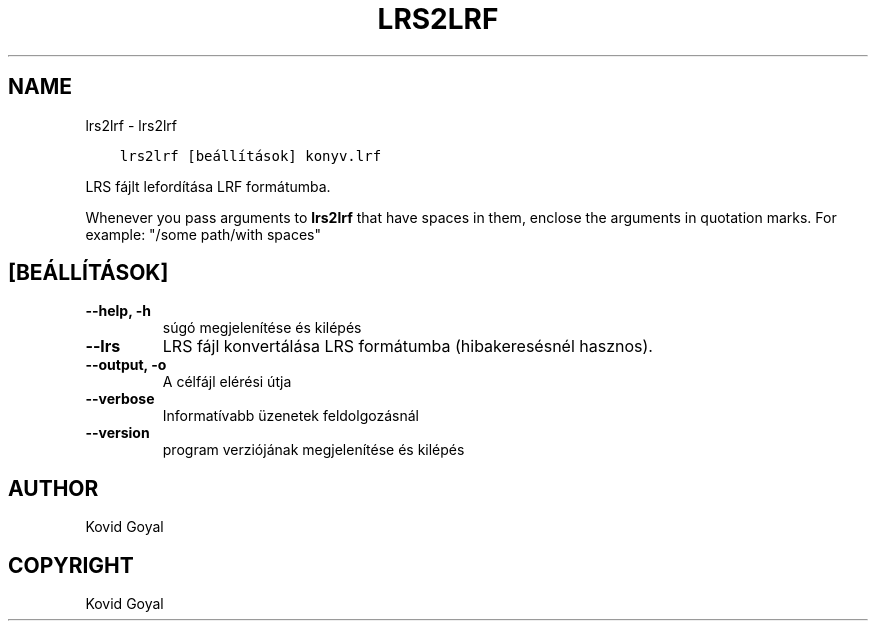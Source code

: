 .\" Man page generated from reStructuredText.
.
.TH "LRS2LRF" "1" "november 27, 2020" "5.6.0" "calibre"
.SH NAME
lrs2lrf \- lrs2lrf
.
.nr rst2man-indent-level 0
.
.de1 rstReportMargin
\\$1 \\n[an-margin]
level \\n[rst2man-indent-level]
level margin: \\n[rst2man-indent\\n[rst2man-indent-level]]
-
\\n[rst2man-indent0]
\\n[rst2man-indent1]
\\n[rst2man-indent2]
..
.de1 INDENT
.\" .rstReportMargin pre:
. RS \\$1
. nr rst2man-indent\\n[rst2man-indent-level] \\n[an-margin]
. nr rst2man-indent-level +1
.\" .rstReportMargin post:
..
.de UNINDENT
. RE
.\" indent \\n[an-margin]
.\" old: \\n[rst2man-indent\\n[rst2man-indent-level]]
.nr rst2man-indent-level -1
.\" new: \\n[rst2man-indent\\n[rst2man-indent-level]]
.in \\n[rst2man-indent\\n[rst2man-indent-level]]u
..
.INDENT 0.0
.INDENT 3.5
.sp
.nf
.ft C
lrs2lrf [beállítások] konyv.lrf
.ft P
.fi
.UNINDENT
.UNINDENT
.sp
LRS fájlt lefordítása LRF formátumba.
.sp
Whenever you pass arguments to \fBlrs2lrf\fP that have spaces in them, enclose the arguments in quotation marks. For example: "/some path/with spaces"
.SH [BEÁLLÍTÁSOK]
.INDENT 0.0
.TP
.B \-\-help, \-h
súgó megjelenítése és kilépés
.UNINDENT
.INDENT 0.0
.TP
.B \-\-lrs
LRS fájl konvertálása LRS formátumba (hibakeresésnél hasznos).
.UNINDENT
.INDENT 0.0
.TP
.B \-\-output, \-o
A célfájl elérési útja
.UNINDENT
.INDENT 0.0
.TP
.B \-\-verbose
Informatívabb üzenetek feldolgozásnál
.UNINDENT
.INDENT 0.0
.TP
.B \-\-version
program verziójának megjelenítése és kilépés
.UNINDENT
.SH AUTHOR
Kovid Goyal
.SH COPYRIGHT
Kovid Goyal
.\" Generated by docutils manpage writer.
.
